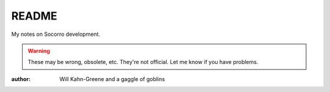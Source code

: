 ======
README
======

My notes on Socorro development.

.. Warning::

   These may be wrong, obsolete, etc. They're not official. Let me know
   if you have problems.

:author: Will Kahn-Greene and a gaggle of goblins
